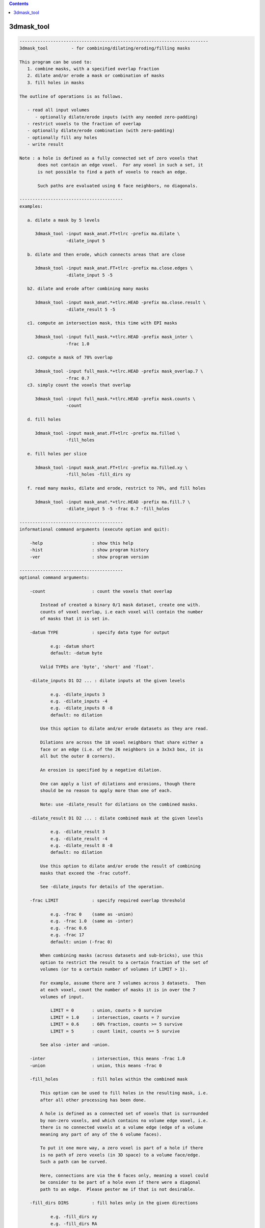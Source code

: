 .. contents:: 
    :depth: 4 

***********
3dmask_tool
***********

.. code-block:: none

    -------------------------------------------------------------------------
    3dmask_tool         - for combining/dilating/eroding/filling masks
    
    This program can be used to:
       1. combine masks, with a specified overlap fraction
       2. dilate and/or erode a mask or combination of masks
       3. fill holes in masks
    
    The outline of operations is as follows.
    
       - read all input volumes
          - optionally dilate/erode inputs (with any needed zero-padding)
       - restrict voxels to the fraction of overlap
       - optionally dilate/erode combination (with zero-padding)
       - optionally fill any holes
       - write result
    
    Note : a hole is defined as a fully connected set of zero voxels that
           does not contain an edge voxel.  For any voxel in such a set, it
           is not possible to find a path of voxels to reach an edge.
    
           Such paths are evaluated using 6 face neighbors, no diagonals.
    
    ----------------------------------------
    examples:
    
       a. dilate a mask by 5 levels
    
          3dmask_tool -input mask_anat.FT+tlrc -prefix ma.dilate \
                      -dilate_input 5
    
       b. dilate and then erode, which connects areas that are close
    
          3dmask_tool -input mask_anat.FT+tlrc -prefix ma.close.edges \
                      -dilate_input 5 -5
    
       b2. dilate and erode after combining many masks
    
          3dmask_tool -input mask_anat.*+tlrc.HEAD -prefix ma.close.result \
                      -dilate_result 5 -5
    
       c1. compute an intersection mask, this time with EPI masks
    
          3dmask_tool -input full_mask.*+tlrc.HEAD -prefix mask_inter \
                      -frac 1.0
    
       c2. compute a mask of 70% overlap
    
          3dmask_tool -input full_mask.*+tlrc.HEAD -prefix mask_overlap.7 \
                      -frac 0.7
       c3. simply count the voxels that overlap
    
          3dmask_tool -input full_mask.*+tlrc.HEAD -prefix mask.counts \
                      -count
    
       d. fill holes
    
          3dmask_tool -input mask_anat.FT+tlrc -prefix ma.filled \
                      -fill_holes
    
       e. fill holes per slice
    
          3dmask_tool -input mask_anat.FT+tlrc -prefix ma.filled.xy \
                      -fill_holes -fill_dirs xy
    
       f. read many masks, dilate and erode, restrict to 70%, and fill holes
    
          3dmask_tool -input mask_anat.*+tlrc.HEAD -prefix ma.fill.7 \
                      -dilate_input 5 -5 -frac 0.7 -fill_holes
    
    ----------------------------------------
    informational command arguments (execute option and quit):
    
        -help                   : show this help
        -hist                   : show program history
        -ver                    : show program version
    
    ----------------------------------------
    optional command arguments:
    
        -count                  : count the voxels that overlap
    
            Instead of created a binary 0/1 mask dataset, create one with.
            counts of voxel overlap, i.e each voxel will contain the number
            of masks that it is set in.
    
        -datum TYPE             : specify data type for output
    
                e.g: -datum short
                default: -datum byte
    
            Valid TYPEs are 'byte', 'short' and 'float'.
    
        -dilate_inputs D1 D2 ... : dilate inputs at the given levels
    
                e.g. -dilate_inputs 3
                e.g. -dilate_inputs -4
                e.g. -dilate_inputs 8 -8
                default: no dilation
    
            Use this option to dilate and/or erode datasets as they are read.
    
            Dilations are across the 18 voxel neighbors that share either a
            face or an edge (i.e. of the 26 neighbors in a 3x3x3 box, it is
            all but the outer 8 corners).
            
            An erosion is specified by a negative dilation.
            
            One can apply a list of dilations and erosions, though there
            should be no reason to apply more than one of each.
            
            Note: use -dilate_result for dilations on the combined masks.
    
        -dilate_result D1 D2 ... : dilate combined mask at the given levels
    
                e.g. -dilate_result 3
                e.g. -dilate_result -4
                e.g. -dilate_result 8 -8
                default: no dilation
    
            Use this option to dilate and/or erode the result of combining
            masks that exceed the -frac cutoff.
    
            See -dilate_inputs for details of the operation.
    
        -frac LIMIT             : specify required overlap threshold
    
                e.g. -frac 0    (same as -union)
                e.g. -frac 1.0  (same as -inter)
                e.g. -frac 0.6
                e.g. -frac 17
                default: union (-frac 0)
    
            When combining masks (across datasets and sub-bricks), use this
            option to restrict the result to a certain fraction of the set of
            volumes (or to a certain number of volumes if LIMIT > 1).
    
            For example, assume there are 7 volumes across 3 datasets.  Then
            at each voxel, count the number of masks it is in over the 7
            volumes of input.
    
                LIMIT = 0       : union, counts > 0 survive
                LIMIT = 1.0     : intersection, counts = 7 survive
                LIMIT = 0.6     : 60% fraction, counts >= 5 survive
                LIMIT = 5       : count limit, counts >= 5 survive  
    
            See also -inter and -union.
    
        -inter                  : intersection, this means -frac 1.0
        -union                  : union, this means -frac 0
    
        -fill_holes             : fill holes within the combined mask
    
            This option can be used to fill holes in the resulting mask, i.e.
            after all other processing has been done.
    
            A hole is defined as a connected set of voxels that is surrounded
            by non-zero voxels, and which contains no volume edge voxel, i.e.
            there is no connected voxels at a volume edge (edge of a volume
            meaning any part of any of the 6 volume faces).
    
            To put it one more way, a zero voxel is part of a hole if there
            is no path of zero voxels (in 3D space) to a volume face/edge.
            Such a path can be curved.
    
            Here, connections are via the 6 faces only, meaning a voxel could
            be consider to be part of a hole even if there were a diagonal
            path to an edge.  Please pester me if that is not desirable.
    
        -fill_dirs DIRS         : fill holes only in the given directions
    
                e.g. -fill_dirs xy
                e.g. -fill_dirs RA
                e.g. -fill_dirs XZ
    
            This option is for use with -fill holes.
    
            By default, a hole is a connected set of zero voxels that does
            not have a path to a volume edge.  By specifying fill DIRS, the
            filling is done restricted to only those axis directions.
    
            For example, to fill holes once slice at a time (in a sagittal
            dataset say, with orientation ASL), one could use any one of the
            options:
    
                -fill_dirs xy
                -fill_dirs YX
                -fill_dirs AS
                -fill_dirs ip
                -fill_dirs APSI
    
            DIRS should be a single string that specifies 1-3 of the axes
            using {x,y,z} labels (i.e. dataset axis order), or using the
            labels in {R,L,A,P,I,S}.  Such labels are case-insensitive.
    
        -inputs DSET1 ...       : specify the set of inputs (taken as masks)
    
                e.g. -inputs group_mask.nii
                e.g. -inputs full_mask.subj*+tlrc.HEAD
                e.g. -inputs amygdala_subj*+tlrc.HEAD
    
            Use this option to specify the input datasets to process.  Any
            non-zero voxel will be consider part of that volume's mask.
    
            An input dataset is allowed to have multiple sub-bricks.
    
        -prefix PREFIX          : specify a prefix for the output dataset
    
                e.g. -prefix intersect_mask
                default: -prefix combined_mask
    
            The resulting mask dataset will be named using the given prefix.
    
        -quiet                  : limit text output to errors
    
            Restrict text output.  This option is equivalent to '-verb 0'.
    
            See also -verb.
    
        -verb LEVEL             : specify verbosity level
    
            The default level is 1, while 0 is considered 'quiet'.
            The maximum level is currently 3, but most people don't care.
    
    -------------------------------
    R. Reynolds         April, 2012
    ----------------------------------------------------------------------
